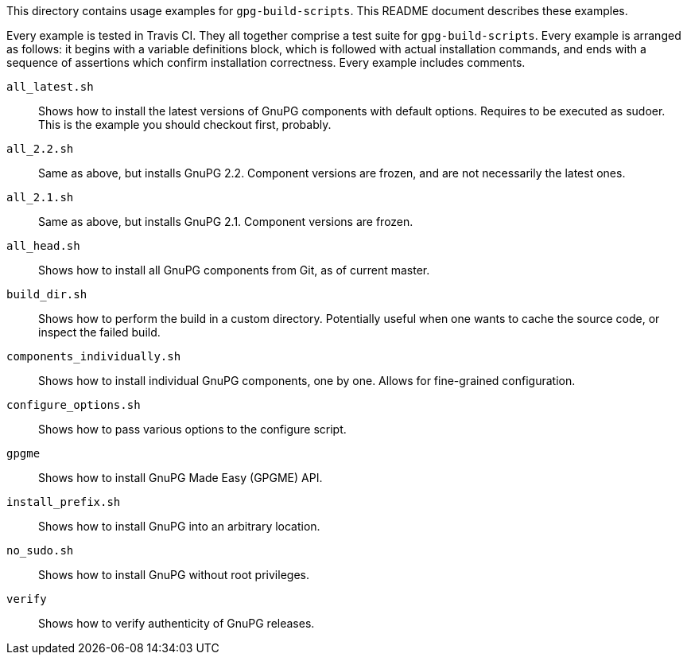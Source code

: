 This directory contains usage examples for `gpg-build-scripts`.  This README
document describes these examples.

Every example is tested in Travis CI.  They all together comprise a test suite
for `gpg-build-scripts`.  Every example is arranged as follows: it begins
with a variable definitions block, which is followed with actual installation
commands, and ends with a sequence of assertions which confirm installation
correctness.  Every example includes comments.

`all_latest.sh`::
	Shows how to install the latest versions of GnuPG components with default
	options.  Requires to be executed as sudoer.  This is the example you should
	checkout first, probably.
`all_2.2.sh`::
	Same as above, but installs GnuPG 2.2.  Component versions are frozen,
	and are not necessarily the latest ones.
`all_2.1.sh`::
	Same as above, but installs GnuPG 2.1.  Component versions are frozen.
`all_head.sh`::
	Shows how to install all GnuPG components from Git, as of current master.
`build_dir.sh`::
	Shows how to perform the build in a custom directory.  Potentially useful
	when one wants to cache the source code, or inspect the failed build.
`components_individually.sh`::
	Shows how to install individual GnuPG components, one by one.  Allows for
	fine-grained configuration.
`configure_options.sh`::
	Shows how to pass various options to the configure script.
`gpgme`::
	Shows how to install GnuPG Made Easy (GPGME) API.
`install_prefix.sh`::
	Shows how to install GnuPG into an arbitrary location.
`no_sudo.sh`::
	Shows how to install GnuPG without root privileges.
`verify`::
	Shows how to verify authenticity of GnuPG releases.
